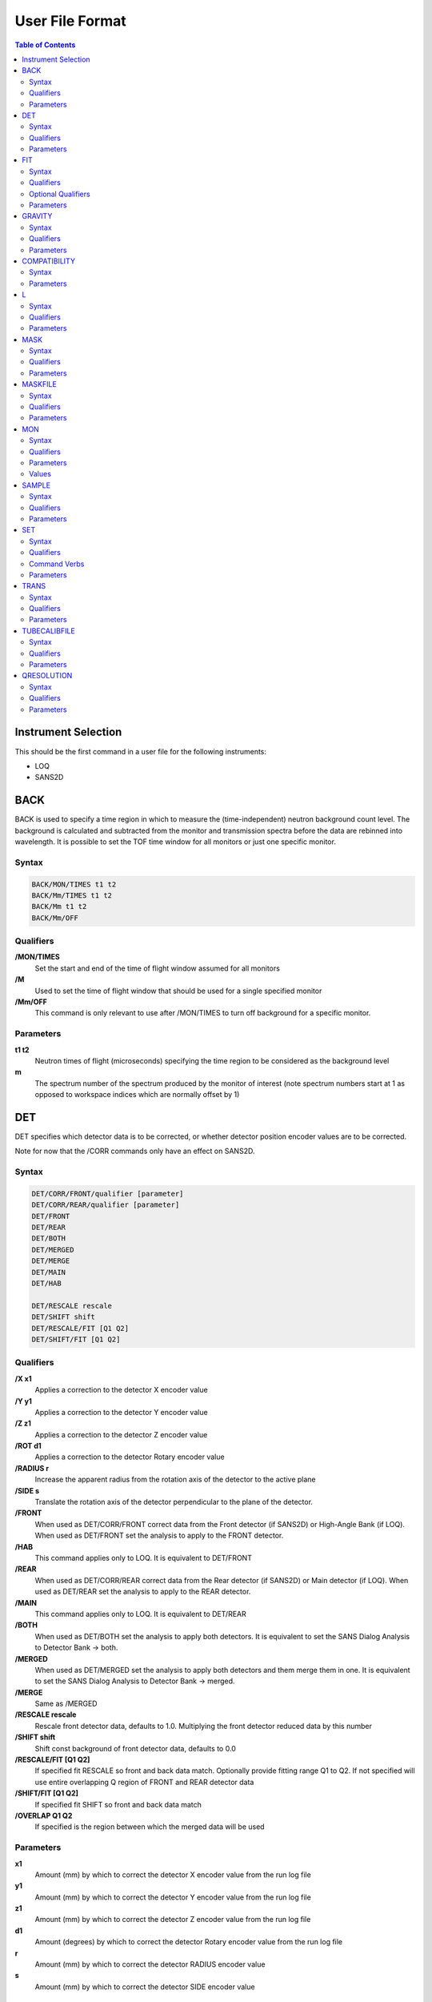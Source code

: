 .. _ISIS_SANS_User_File-ref:

================
User File Format
================

.. contents:: Table of Contents
  :local:

Instrument Selection
--------------------
This should be the first command in a user file for the following instruments:

- LOQ
- SANS2D

BACK
----
BACK is used to specify a time region in which to measure the
(time-independent) neutron background count level. The background is
calculated and subtracted from the monitor and transmission spectra before
the data are rebinned into wavelength. It is possible to set the TOF time
window for all monitors or just one specific monitor.

Syntax
^^^^^^

.. code-block:: none

    BACK/MON/TIMES t1 t2
    BACK/Mm/TIMES t1 t2
    BACK/Mm t1 t2
    BACK/Mm/OFF

Qualifiers
^^^^^^^^^^
**/MON/TIMES**
    Set the start and end of the time of flight window assumed for all monitors

**/M**
    Used to set the time of flight window that should be used for a single
    specified monitor

**/Mm/OFF**
    This command is only relevant to use after /MON/TIMES to turn off
    background for a specific monitor.


Parameters
^^^^^^^^^^
**t1 t2**
    Neutron times of flight (microseconds) specifying the time region
    to be considered as the background level


**m**
    The spectrum number of the spectrum produced by the monitor of interest
    (note spectrum numbers start at 1 as opposed to workspace indices which are
    normally offset by 1)

DET
---
DET specifies which detector data is to be corrected, or whether detector
position encoder values are to be corrected.

Note for now that the /CORR commands only have an effect on SANS2D.

Syntax
^^^^^^

.. code-block:: none

    DET/CORR/FRONT/qualifier [parameter]
    DET/CORR/REAR/qualifier [parameter]
    DET/FRONT
    DET/REAR
    DET/BOTH
    DET/MERGED
    DET/MERGE
    DET/MAIN
    DET/HAB

    DET/RESCALE rescale
    DET/SHIFT shift
    DET/RESCALE/FIT [Q1 Q2]
    DET/SHIFT/FIT [Q1 Q2]

Qualifiers
^^^^^^^^^^

**/X x1**
    Applies a correction to the detector X encoder value
**/Y y1**
    Applies a correction to the detector Y encoder value
**/Z z1**
    Applies a correction to the detector Z encoder value
**/ROT d1**
    Applies a correction to the detector Rotary encoder value
**/RADIUS r**
    Increase the apparent radius from the rotation axis of the detector to
    the active plane
**/SIDE s**
    Translate the rotation axis of the detector perpendicular to the plane
    of the detector.
**/FRONT**
    When used as DET/CORR/FRONT correct data from the Front detector
    (if SANS2D) or High-Angle Bank (if LOQ).
    When used as DET/FRONT set the analysis to apply to the FRONT detector.
**/HAB**
    This command applies only to LOQ. It is equivalent to DET/FRONT
**/REAR**
    When used as DET/CORR/REAR correct data from the Rear detector (if SANS2D)
    or Main detector (if LOQ). When used as DET/REAR set the analysis to apply
    to the REAR detector.
**/MAIN**
    This command applies only to LOQ. It is equivalent to DET/REAR
**/BOTH**
    When used as DET/BOTH set the analysis to apply both detectors.
    It is equivalent to set the SANS Dialog Analysis to Detector Bank -> both.
**/MERGED**
    When used as DET/MERGED set the analysis to apply both detectors and them
    merge them in one. It is equivalent to set the SANS Dialog Analysis to
    Detector Bank -> merged.
**/MERGE**
    Same as /MERGED
**/RESCALE rescale**
    Rescale front detector data, defaults to 1.0. Multiplying the front
    detector reduced data by this number
**/SHIFT shift**
    Shift const background of front detector data, defaults to 0.0
**/RESCALE/FIT [Q1 Q2]**
    If specified fit RESCALE so front and back data match. Optionally
    provide fitting range Q1 to Q2. If not specified will use entire
    overlapping Q region of FRONT and REAR detector data
**/SHIFT/FIT [Q1 Q2]**
    If specified fit SHIFT so front and back data match
**/OVERLAP Q1 Q2**
    If specified is the region between which the merged data will be used

Parameters
^^^^^^^^^^

**x1**
    Amount (mm) by which to correct the detector X encoder value
    from the run log file
**y1**
    Amount (mm) by which to correct the detector Y encoder value
    from the run log file
**z1**
    Amount (mm) by which to correct the detector Z encoder value
    from the run log file
**d1**
    Amount (degrees) by which to correct the detector Rotary encoder
    value from the run log file
**r**
    Amount (mm) by which to correct the detector RADIUS encoder value
**s**
    Amount (mm) by which to correct the detector SIDE encoder value

FIT
---

FIT specifies whether the calculated transmission data should be fitted to a
simple function. Subsequent data treatment then uses values interpolated
from the function. Fitting can improve the statistical quality of transmission
data and is implemented by CalculateTransmission.

Syntax
^^^^^^

.. code-block:: none

    FIT/TRANS/CLEAR  or  FIT/TRANS/OFF

    FIT/TRANS/LIN [w1 w2]  or  FIT/TRANS/LINEAR [w1 w2]  or  FIT/TRANS/STRAIGHT [w1 w2]
    FIT/TRANS/LOG [w1 w2]  or  FIT/TRANS/YLOG [w1 w2]

    FIT/MONITOR time1 time2

    FIT/TRANS/[CAN/|SAMPLE/][LIN|LOG|POLYNOMIAL[2|3|4|5]]

Qualifiers
^^^^^^^^^^
**/TRANS/CLEAR or TRANS/OFF**
    Disable fitting of transmissions
**/TRANS/LIN** or **/TRANS/LINEAR** or **/TRANS/STRAIGHT**
    Use a linear fit of the form Y=mX+C
**/TRANS/LOG** or **/TRANS/YLOG**
    Use a fit of the form Y=exp(aX+C)
**/TIME time1 time2**
    time1 and time2 will be the XMin and XMax passed to the algorithm RemoveBins. RemoveBins is called the all monitors, for transmission and normalisation
**/TRANS/POLYNOMIAL** # for # bigger than 2
    Use a Polynomial of order # of the form Y = c0 + c1X + c2X^2 + ...

Optional Qualifiers
^^^^^^^^^^^^^^^^^^^

**/TRANS/SAMPLE/...**
    Configure the settings for FIT just for the sample workspace. Ex: FIT/TRANS/SAMPLE/POLYNOMIAL3 - applies a third order polynomial to fit sample workspace for transmission.
**/TRANS/CAN/...**
    Configure the settings for FIT just for the can workspace. Ex: FIT/TRANS/SAMPLE/LIN - fit the transmission of the can using a linear function.

If SAMPLE or CAN is not provided, it is assumed that the FIT/TRANS option applies to both.

Parameters
^^^^^^^^^^

**w1 w2**
    [optional] Neutron wavelengths (Angstroms) specifying the fitting range
    Default if omitted is to use the full wavelength range

GRAVITY
-------

GRAVITY specifies whether detector data should be corrected for the ballistic effects of gravity on the neutrons. This correction is particularly important at long sample-detector distances and long wavelengths.

Syntax
^^^^^^

.. code-block:: none

    GRAVITY ON
    GRAVITY OFF
    GRAVITY/LEXTRA=l1

Qualifiers
^^^^^^^^^^

**/LEXTRA**
    Specifies the extra length in m that can be added to the gravity correction. The extra length is only taken into account when GRAVITY is explicitly set to ON. The LEXTRA qualifier needs be currently placed into a separate line. The default value is set to 0.0m which is used when the qualifier is not explicitly specified.

Parameters
^^^^^^^^^^

**ON**
    Use gravity correction
**OFF**
    Do not use gravity correction
**l1**
    The extra length in m.

COMPATIBILITY
-------------

COMPATIBILITY specifies whether the new backend should be run in compatibility mode such that it produces identical results to the old backend.

Syntax
^^^^^^

.. code-block:: none

    COMPATIBILITY ON
    COMPATIBILITY OFF

Parameters
^^^^^^^^^^

**ON**
    Use compatibility mode
**OFF**
    Don't use compatibility mode

L
---

L specifies various limits that configure or constrain the data reduction
process. Note that the command is L and not LIMIT!

Syntax
^^^^^^

.. code-block:: none

    L/PHI[/NOMIRROR] d1 d2**

    L/Q/ q1 q2 [dq[/LIN]]  or  L/Q q1 q2 [dq[/LOG]]
    L/Q q1 dq1 q3 dq2 q2  or  L/Q q1 -dq1 q2 -dq2 q3 (for logarithmic steps)

    L/Q/RCut c
    L/Q/WCut c

    L/QXY qxy1 qxy2 [dqxy[/LIN]]  or  L/QXY qxy1 qxy2 [dqxy[/LOG]]
    L/QXY qxy1 dqxy1 qxy2 dqxy2 qxy3 [/LIN]]  or  L/QXY qxy1 dqxy1 qxy2 dqxy2 qxy3 [/LOG]]

    L/R r1 r2

    L/WAV l1 l2 [dl[/LIN]  or  L/WAV l1 l2 [dl[/LOG]
    L/WAV l1 dl1 l3 dl2 l2 [/LIN]  or  L/WAV l1 dl1 l3 dl2 l2 [/LOG]

    L/EVENTSTIME rebin_str

Qualifiers
^^^^^^^^^^

**/PHI[/NOMIRROR]**
    Specifies the azimuthal sector of the detector to be included in a 2D data reduction, useful for processing anisotropic data
    The optional /NOMIRROR qualifier determines whether the mirror image sector with should be excluded (i.e. if say phi is specified 85 to 95 should -95 to -85 also be included)
**/Q**
    Specifies the Q range for a 1D reduction
**/Q/RCut**
    Specifies the RadiusCut property that is passed to Q1D in mm.
**/Q/WCut**
    The number following this will be passed to Q1D as the WaveCut property, in angstrom.
**/QXY**
    Specifies the Q range for a 2D reduction
**/R**
    Specifies the radial limits on the detector within which the radial integration of the data should be performed
**/WAV**
    Specifies the wavelength limits to be used in the data reduction
**/EVENTSTIME**
    Used to specifies a rebinning string to be applied to event mode data
**/LIN**
    [optional, default] Specifies that the step size or increment given is a constant value; ie, the bins are to be equally spaced
    The step size or increment should be given in the same units as the data X axis
**/LOG**
    [optional] Specifies that the step size or increment given is a geometric progression; ie, the bins will get further apart
    The step size or increment should be given in %/100; a typical value to match the wavelength resolution might be 5%
    Default is to use /LIN if omitted

Parameters
^^^^^^^^^^

**d1 d2**
    Minimum and maximum azimuthal angles (degrees) specifying the sector of interest; 0 degrees (or 360 degrees) is at 3 O'clock, 180 degrees (or -180 degrees) is at 9 O'clock
    To correct about the Equator use, say, L/PHI -30 30
    To correct about the Meridian use, say, L/PHI 60 120
**q1 q2**
    Minimum and maximum Q values (/Angstrom) over which a 1D reduction is to be performed; this will ultimately be constrained by the detector position and available wavelengths
    As a guide, try q1~0.002 & q2~0.3 (for SANS2D) or q1~0.006 & q2~0.3 (for LOQ)
**dq**
    [optional] Q step size
    The magnitude of this value will depend on whether a /LIN or /LOG qualifier is specified
    For variable step sizes in logarithmic form, use -dq, and remove the /LOG qualifier
**dq1,q3,dq2**
    Where dq1, q3 & dq2 are specified the data will be binned from q1->q3 in steps of dq1, and from q3->q2 in steps of dq2
**qxy1 qxy2**
    Minimum and maximum Qx (and Qy) values (/Angstrom) over which a 2D reduction is to be performed; this will ultimately be constrained by the detector position and available wavelengths
    For simplicity the same limits are applied to both axes
    NB qxy1 should always be set to 0!
**dqxy**
    [optional] Qxy step size
    The magnitude of this value will depend on whether a /LIN or /LOG qualifier is specified
    It is recommended that only linear bins are used for 2D data reductions
**dqxy1,qxy3,dqxy2**
    Where dqxy1, qxy3 & dqxy2 are specified the data will be binned from qxy1->qxy3 in steps of dqxy1, and from qxy3->qxy2 in steps of dqxy2
**r1 r2**
    Radial limits (mm) between which the radial integration of the data should be performed
    Generally r1 will be slightly larger than the shadow of the beamstop on the detector, and r2 will be the distance from the centre of the beamstop to the furthest corner of the detector
**l1 l2**
    Minimum and maximum wavelength values (Angstroms) to be used during data reduction
    As a guide, try l1~1.5 & l2~14 (for SANS2D) or l1~2.2 & l2~10.0 (for LOQ)
**dl**
    [optional] Wavelength step size
    The magnitude of this value will depend on whether a /LIN or /LOG qualifier is specified
**dl1,l3,dl2**
    Where dl1, l3 & dl2 are specified the data will be binned from l1->l3 in steps of dl1, and from l3->l2 in steps of dl2

MASK
----

MASK commands clear or implement detector spatial or time masks. Masked regions of the detector or time-of-flight spectra are not included in any data reduction.

Note that the shadow of the beam stop, and the corners of the detector, are masked automatically.

Also note that there is no equivalent in Mantid of the COLETTE box mask MASK x1 x2 y1 y2 where X & Y were specified in mm.

Syntax
^^^^^^

.. code-block:: none

    MASK/CLEAR[/TIME]

    MASK[/REAR/FRONT/HAB] Hn[>Hm]  or  MASK Vn[>Vm]  - to mask single wires or 'strips'
    MASK[/REAR/FRONT/HAB] Hn>Hm+Vn>Vm                - to mask a rectangular 'box'

    MASK Ssp1[>Ssp2]

    MASK/TIME t1 t2 or  MASK/T t1 t2

    MASK/LINE width angle [x y]

Qualifiers
^^^^^^^^^^

**/CLEAR**
    Clears any detector masks in operation
    Without any /TIME qualifier only spatial masks are cleared; with a /TIME qualifier only time masks are cleared
**/TIME** or **/T**
    [optional] Specifies that the command applies to time masks
**/LINE**
    Masking arm only has effect for SANS2D
**/REAR**
    Specifies that the mask applies to the Rear detector (if SANS2D) and the Main detector (if LOQ). This is default if not specified
**/FRONT**
    Specifies that the mask applies to the Front detector (if SANS2D) and the High-Angle Bank (if LOQ)
**/HAB**
    This command is equivalent to /FRONT

Parameters
^^^^^^^^^^

**Hm Hn**
    Specify VERTICAL wires (columns) on the detector
    For SANS2D, 0<H<191; for LOQ 0<H<127
**Ssp1 Ssp2**
    Specifies a specific spectrum number; eg, S16641
**t1 t2**
    Neutron times of flight (microseconds) specifying the time region to be masked
**Vm Vn**
    Specify HORIZONTAL wires (rows) on the detector
    For SANS2D, 0<V<191; for LOQ 0<V<127
**width angle [x y]**
    width in units of mm and angle in degrees; x and y are in meters from the beam center and are optionals, their default values are 0.

MASKFILE
--------

The MASKFILE command enables users to pull in Mask Files created using the Instrument View. For more details on the format of the files, please see the LoadMask algorithm.

Multiple mask files can be specified with a comma-separated list.

Syntax
^^^^^^

.. code-block:: none

    MASKFILE=mask1.xml,mask2.xml,...

Qualifiers
^^^^^^^^^^
None

Parameters
^^^^^^^^^^

**mask1.xml,mask2.xml,...**
    Comma-separated list of mask files to include.

MON
---

MON commands control aspects of the data normalisation, such as detector efficiencies, flood source calibrations, and the identity and Z locations of beam monitors.

Syntax
^^^^^^

.. code-block:: none

    MON/DIRECT[/FRONT]=drive:\folder\det_effic_file.ext  or  MON/DIRECT[/REAR]=drive:\folder\det_effic_file.ext
    MON/FLAT[/FRONT]=drive:\folder\flat_cell_file.ext  or  MON/FLAT[/REAR]=drive:\folder\flat_cell_file.ext
    MON/HAB=drive:\folder\hab_effic_file.ext

    MON/LENGTH=z sp [/INTERPOLATE]  or  MON/LENGTH=z sp [/INTERPOLATE]
    MON[/TRANS]/SPECTRUM=sp [/INTERPOLATE]  or  MON[/TRANS]/SPECTRUM=sp [/INTERPOLATE]

Qualifiers
^^^^^^^^^^

**/DIRECT**
    Specifies the main (rear) detector efficiency ratio vs wavelength file
**/DIRECT/FRONT**
    Specifies the high-angle (front) detector efficiency ratio vs wavelength file. These files must be in RKH format.
    Also see **/HAB**
**/FLAT**
    Specifies that the file to be loaded is a 'flat cell' (flood source) calibration file containing the relative efficiency of individual detector pixels. Note that the numbers in this file include solid angle corrections for the sample-detector distance at which the flood field was measured. On SANS2D this flood field data is then rescaled for whatever sample-detector distance the experimental data was collected at. This file must be in RKH format and the 1st column spectrum number.
**/HAB**
    Specifies that the file to be loaded is a detector efficiency ratio file for the LOQ High-Angle Bank
    This command is equivalent to MON/DIRECT/FRONT but is retained for backwards compatibility with COLETTE
**/INTERPOLATE**
    [optional] Specifies that when the monitor spectrum is rebinned an interpolating rebin algorithm should be used; useful as a means of 'smoothing' noisy monitor spectra where the normal rebin command generates 'stepped' histograms
**/LENGTH**
    Not yet implemented
    Specifies the Z position (distance from the moderator) of a monitor (needed to calculate the time-of-flight accurately); defaults to the value in the Mantid Instrument Definition File.
    Note that the monitor specification given here is over-ridden if a MON/SPECTRUM command also exists in the file
**/SPECTRUM**
    Specifies the spectrum number of the monitor to be used for the normalisation of data
    Assumed to be an incident beam monitor unless /TRANS is specified
**/TRANS**
    [optional] Can only be used with /SPECTRUM and is used to specify the incident monitor for the transmission calculation. It is passed to the algorithm CalculateTransmission as IncidentBeamMonitor.
**/FRONT**
    Specifies that the following file applies to the Front detector (if SANS2D) or the High-Angle Bank (if LOQ)
**/REAR**
    Specifies that the preceding qualifier applies to the Rear detector (if SANS2D) or the Main detector (if LOQ)

Parameters
^^^^^^^^^^
None

Values
^^^^^^

**det_effic_file.ext**
    A detector efficiency ratio file; eg, DIRECT.yyn where yy is the year and n is the cycle number
**flat_cell_file.ext**
    A 'flat cell' (flood source) calibration file; eg, FLAT_CELL.yyn where yy is the year and n is the cycle number
**hab_effic_file.ext**
    A detector efficiency ratio file for the LOQ High-Angle Bank; eg, DIRECTHAB.yyn where yy is the year and n is the cycle number
**z**
    Moderator-monitor distance (m) of the specified monitor
**sp**
    Spectrum number of the specified monitor

SAMPLE
------

SAMPLE allows for a correction to the default sample position Z coordinate; ie, along the beam axis. It is used to enable or disable the correction for wide angle.

Syntax
^^^^^^

.. code-block:: none

    SAMPLE/OFFSET z1
    SAMPLE/PATH/ON
    SAMPLE/PATH/OFF

Qualifiers
^^^^^^^^^^

**/OFFSET**
**/PATH**

Parameters
^^^^^^^^^^

**z1**
    Amount (mm) by which the sample position is moved in the z-direction relative to its position specified in the IDF. For example for LOQ the IDF may place the sample position at z=11.0m. Setting z1=100mm then means the sample is translation to the position z1=11.1m, which means in this example that L1 goes from 11.0m to 11.1m.
**ON** | **OFF**
    Enable/Disable the wide-angle transmission correction. See SANSWideAngleCorrection

SET
---

SET defines the values of parameters critical to the data reduction process.

Syntax
^^^^^^

.. code-block:: none

    SET CENTRE[/MAIN] x y
    SET CENTRE/HAB x y
    SET SCALES s a b c d

Note x and y are in units of mm. For LOQ instrument, the origin is at te bottom left corner of the main detector.

Qualifiers
^^^^^^^^^^

**/MAIN**
    Define the Beam Centre position for the low-angle detector bank. This is an optional Qualifier and is set by default. (Valid only for CENTRE)
**/HAB**
    Define the Beam Centre position for the high-angle detector bank. (Valid only for CENTRE)

Command Verbs
^^^^^^^^^^^^^

**CENTRE**
    Defines the coordinates of the centre of the pattern on the detector and the detector pixel sizes
**SCALES**
    Defines the absolute intensity scaling factors to be applied to the reduced data

Parameters
^^^^^^^^^^

**x y**
    X & Y coordinates (mm) of the centre of the scattering pattern on the detector
    On LOQ the centre will always be around {320,320}, but on SANS2D the values vary depending on the sample-detector distance and the X offset of the detector (though usually y~-200). Because of the coordinate system employed on SANS2D the centre coordinates are always negative


**s a b c d**
    Dimensionless scaling factors used to rescale the reduced data into absolute values
    s is the overall scale factor determined by comparing I(0) for the standard sample with its expected value
    a, b, c & d only apply to the LOQ High-Angle Bank and must be set to 1.0 in SANS2D user files (mask files)!

TRANS
-----

TRANS is used to control how the proportion of neutrons transmitted through the sample is calculated. This can be calculated using CalculateTransmission or from a specified workspace.

Syntax
^^^^^^

.. code-block:: none

    TRANS/TRANSPEC=n
    TRANS/SHIFT=d m
    TRANS/SAMPLEWS=ws1
    TRANS/CANWS=ws2
    TRANS/TRANSPEC=m/SHIFT=d
    TRANS/RADIUS=r
    TRANS/ROI=roi_mask.xml
    TRANS/MASK=mask.xml

Qualifiers
^^^^^^^^^^

**/TRANSPEC**
    The spectrum number to use to measure the number of neutrons transmitted through the sample
**/SAMPLEWS**
    Assume the transmission fraction through the sample is given by this named workspace
**/CANWS**
    If a can workspace and a TRANS/SAMPLEWS are both given this must be specified
**/TRANSPEC/SHIFT**
    Is used to set the z coordinate of monitor 4 or 5 to a given offset from the rear-detector and select it as the spectrum number to measure the number of neutrons through the sample. The offset is given in mm and is negative when monitor 4 is in front of the detector
**/SHIFT**
    Is used to set the z coordinate of monitor 4 and/or 5 to a given offset from the rear-detector without selecting it as the spectrum number to measure the number of neutrons. This is useful when the offsets of both monitors are given, as using /TRANSPEC/SHIFT will use the last monitor in the file as the selected monitor. The offset is given in mm and is negative when monitor 4 is in front of the detector
**/RADIUS**
    When using the detector as a beam stop, one can specify a circular region with the specified radius on this detector to measure the number of neutrons transmitted through the sample. Note that if you specified a TRANSPEC, it will be used instead.
**/ROI**
    Similar to the RADIUS we can specify a region of interest via a mask file which is used to measure the number of neutrons transmitted through the sample. Both ROI and RADIUS can be used together. Note that if you specified a TRANSPEC, it will be used instead.
**/MASK**
    This command excludes detector regions which were possibly specified by the the ROI or RADIUS command. Note that if you specified a TRANSPEC, it will be ignored.


Parameters
^^^^^^^^^^

**n**
    An integer specifying the detector ID of the monitor the beam interacts with after the sample. This will be passed to CalculateTransmission as the TransmissionMonitor property.
**ws1**
    The name of a workspace with a single workspace that contains transmission fractions for the sample
**ws2**
    This single spectrum workspace contains transmission fractions for the can run
**z**
    The offset of monitor 4 from the rear-detector in mm, should be a negative number so that the monitor is in front of the detector
**r**
    The radius of a circle on the detector. The unit is mm.
**"d"**
    The distance from the rear detector to the specified monitor. The unit is mm.
**"m"**
    The monitor to apply a shift to.
**roi_mask.xml**
    A mask file which is used to define a region of interst.
**mask.xml**
    A mask file which is used to exclude detectors from the region of interest.

TUBECALIBFILE
-------------

The TUBECALIBFILE command enables users to pull in a tube calibration file during the data reduction process.

A current limitation of this command is that it only accepts a single tube calibration file.

Syntax
^^^^^^

.. code-block:: none

    TUBECALIBFILE=calib_file.nxs

Qualifiers
^^^^^^^^^^
None

Parameters
^^^^^^^^^^

**calib_file.nxs**
    The tube calibration file to use.

QRESOLUTION
-----------

The QRESOLUTION command enables users to calculate the QResolution when the Q1D algorithm is run. Most settings are directly used by the TOFSANSByResolution algorithm

Syntax
^^^^^^

.. code-block:: none

    QRESOL/ON
    QRESOL/OFF
    QRESOL/DELTAR=dr
    QRESOL/LCOLLIM="lcollim"
    QRESOL/MODERATOR=moderator_rkh_file.txt
    QRESOL/A1="a1"
    QRESOL/A2="a2"
    QRESOL/H1="h1"
    QRESOL/H2="h2"
    QRESOL/W1="w1"
    QRESOL/W2="w2"

Qualifiers
^^^^^^^^^^

**/ON**
    Turns the QResolution calcuation on for the reduction. Note that if not specified OFF is assumed.
**/OFF**
    Turns the QResolution calcuation explicitly off for the reduction.
**/DELTAR**
    Specifies the virtual ring width on the detector
**/LCOLLIM**
    Specifies the collimation length
**/MODERATOR**
    Specifies the moderator file which contains the moderator time spread (microseconds) as afunction of wavelength.
**/A1**
    Specifies the source aperture diameter.
**/A2**
    Specifies the sample aperture diameter.
**/H1**
    Specifies the height of a rectangular collimation aperture of the source. Note that if H1, H2, W1 and W2 are all specified then this takes precedence over A1 and A2.
**/H2**
    Specifies the height of a rectangular collimation aperture of the sample. Note that if H1, H2, W1 and W2 are all specified then this takes precedence over A1 and A2.
**/W1**
    Specifies the width of a rectangular collimation aperture of the source. Note that if H1, H2, W1 and W2 are all specified then this takes precedence over A1 and A2.
**/W2**
    Specifies the width of a rectangular collimation aperture of the sample. Note that if H1, H2, W1 and W2 are all specified then this takes precedence over A1 and A2.

Parameters
^^^^^^^^^^

**dr**
    The virtual ring width on the detector in mm.
**"lcollim"**
    The collimation length in m.
**moderator_rkh_file.txt**
    The name of a saved RKH file which contains the moderator time spread (microseconds) as afunction of wavelength (Angstroms).
**"a1"**
    The source aperture diameter in mm.
**"a2"**
    The sample aperture diameter in mm.
**"h1"**
    The source aperture height in mm when using a rectangular aperture.
**"h2"**
    The sample aperture height in mm when using a rectangular aperture.
**"w1"**
    The source aperture width in mm when using a rectangular aperture.
**"w2"**
    The sample aperture width in mm when using a rectangular aperture.
